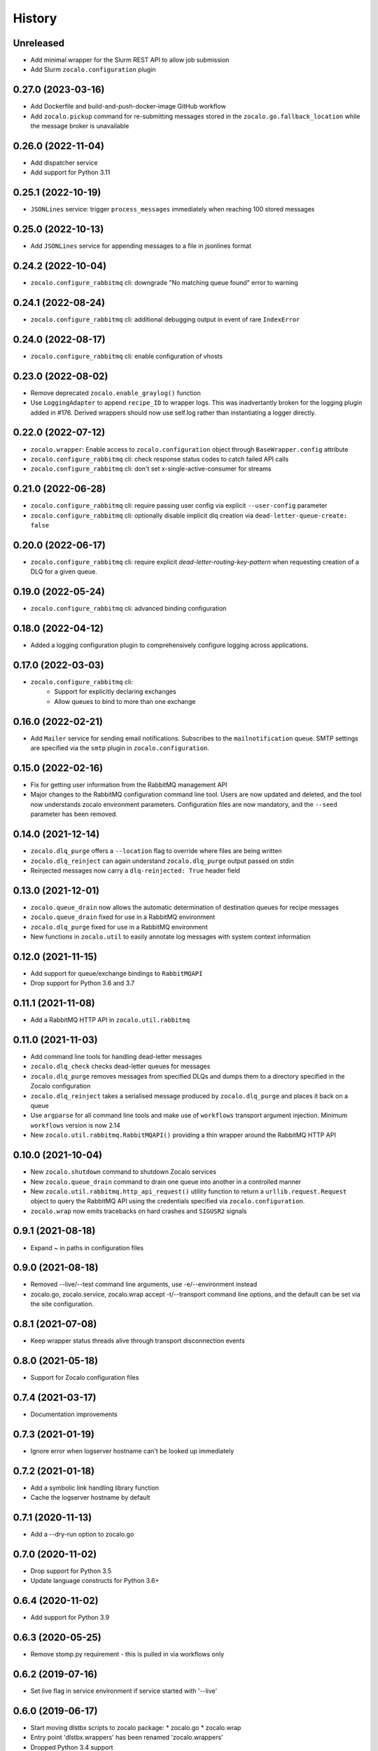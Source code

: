 =======
History
=======

Unreleased
----------
* Add minimal wrapper for the Slurm REST API to allow job submission
* Add Slurm ``zocalo.configuration`` plugin

0.27.0 (2023-03-16)
-------------------
* Add Dockerfile and build-and-push-docker-image GitHub workflow
* Add ``zocalo.pickup`` command for re-submitting messages stored in the ``zocalo.go.fallback_location`` while the message broker is unavailable

0.26.0 (2022-11-04)
-------------------
* Add dispatcher service
* Add support for Python 3.11

0.25.1 (2022-10-19)
-------------------
* ``JSONLines`` service: trigger ``process_messages`` immediately when reaching 100 stored messages

0.25.0 (2022-10-13)
-------------------
* Add ``JSONLines`` service for appending messages to a file in jsonlines format

0.24.2 (2022-10-04)
-------------------
* ``zocalo.configure_rabbitmq`` cli: downgrade "No matching queue found" error to warning

0.24.1 (2022-08-24)
-------------------
* ``zocalo.configure_rabbitmq`` cli: additional debugging output in event of rare ``IndexError``

0.24.0 (2022-08-17)
-------------------
* ``zocalo.configure_rabbitmq`` cli: enable configuration of vhosts

0.23.0 (2022-08-02)
-------------------
* Remove deprecated ``zocalo.enable_graylog()`` function
* Use ``LoggingAdapter`` to append ``recipe_ID`` to wrapper logs.
  This was inadvertantly broken for the logging plugin added in #176.
  Derived wrappers should now use self.log rather than instantiating
  a logger directly.

0.22.0 (2022-07-12)
-------------------
* ``zocalo.wrapper``: Enable access to ``zocalo.configuration`` object through ``BaseWrapper.config`` attribute
* ``zocalo.configure_rabbitmq`` cli: check response status codes to catch failed API calls
* ``zocalo.configure_rabbitmq`` cli: don't set x-single-active-consumer for streams

0.21.0 (2022-06-28)
-------------------
* ``zocalo.configure_rabbitmq`` cli: require passing user config
  via explicit ``--user-config`` parameter
* ``zocalo.configure_rabbitmq`` cli: optionally disable implicit
  dlq creation via ``dead-letter-queue-create: false``

0.20.0 (2022-06-17)
-------------------
* ``zocalo.configure_rabbitmq`` cli: require explicit
  `dead-letter-routing-key-pattern` when requesting
  creation of a DLQ for a given queue.

0.19.0 (2022-05-24)
-------------------
* ``zocalo.configure_rabbitmq`` cli: advanced binding configuration

0.18.0 (2022-04-12)
-------------------
* Added a logging configuration plugin to comprehensively
  configure logging across applications.

0.17.0 (2022-03-03)
-------------------
* ``zocalo.configure_rabbitmq`` cli:
    * Support for explicitly declaring exchanges
    * Allow queues to bind to more than one exchange

0.16.0 (2022-02-21)
-------------------
* Add ``Mailer`` service for sending email notifications.
  Subscribes to the ``mailnotification`` queue. SMTP settings are specified
  via the ``smtp`` plugin in ``zocalo.configuration``.

0.15.0 (2022-02-16)
-------------------
* Fix for getting user information from the RabbitMQ management API
* Major changes to the RabbitMQ configuration command line tool.
  Users are now updated and deleted, and the tool now understands
  zocalo environment parameters. Configuration files are now
  mandatory, and the ``--seed`` parameter has been removed.

0.14.0 (2021-12-14)
-------------------
* ``zocalo.dlq_purge`` offers a ``--location`` flag to override where files are
  being written
* ``zocalo.dlq_reinject`` can again understand ``zocalo.dlq_purge`` output
  passed on stdin
* Reinjected messages now carry a ``dlq-reinjected: True`` header field

0.13.0 (2021-12-01)
-------------------
* ``zocalo.queue_drain`` now allows the automatic determination
  of destination queues for recipe messages
* ``zocalo.queue_drain`` fixed for use in a RabbitMQ environment
* ``zocalo.dlq_purge`` fixed for use in a RabbitMQ environment
* New functions in ``zocalo.util`` to easily annotate log messages
  with system context information

0.12.0 (2021-11-15)
-------------------
* Add support for queue/exchange bindings to ``RabbitMQAPI``
* Drop support for Python 3.6 and 3.7

0.11.1 (2021-11-08)
-------------------
* Add a RabbitMQ HTTP API in ``zocalo.util.rabbitmq``

0.11.0 (2021-11-03)
-------------------
* Add command line tools for handling dead-letter messages
* ``zocalo.dlq_check`` checks dead-letter queues for messages
* ``zocalo.dlq_purge`` removes messages from specified DLQs and dumps them to a directory
  specified in the Zocalo configuration
* ``zocalo.dlq_reinject`` takes a serialised message produced by ``zocalo.dlq_purge`` and
  places it back on a queue
* Use ``argparse`` for all command line tools and make use of ``workflows`` transport
  argument injection. Minimum ``workflows`` version is now 2.14
* New ``zocalo.util.rabbitmq.RabbitMQAPI()`` providing a thin wrapper around the
  RabbitMQ HTTP API

0.10.0 (2021-10-04)
-------------------
* New ``zocalo.shutdown`` command to shutdown Zocalo services
* New ``zocalo.queue_drain`` command to drain one queue into another in a controlled manner
* New ``zocalo.util.rabbitmq.http_api_request()`` utility function to return a
  ``urllib.request.Request`` object to query the RabbitMQ API using the credentials
  specified via ``zocalo.configuration``.
* ``zocalo.wrap`` now emits tracebacks on hard crashes and ``SIGUSR2`` signals

0.9.1 (2021-08-18)
------------------
* Expand ~ in paths in configuration files

0.9.0 (2021-08-18)
------------------
* Removed --live/--test command line arguments, use -e/--environment instead
* zocalo.go, zocalo.service, zocalo.wrap accept -t/--transport command line
  options, and the default can be set via the site configuration.

0.8.1 (2021-07-08)
------------------
* Keep wrapper status threads alive through transport disconnection events

0.8.0 (2021-05-18)
------------------
* Support for Zocalo configuration files

0.7.4 (2021-03-17)
------------------
* Documentation improvements

0.7.3 (2021-01-19)
------------------
* Ignore error when logserver hostname can't be looked up immediately

0.7.2 (2021-01-18)
------------------
* Add a symbolic link handling library function
* Cache the logserver hostname by default

0.7.1 (2020-11-13)
------------------
* Add a --dry-run option to zocalo.go

0.7.0 (2020-11-02)
------------------
* Drop support for Python 3.5
* Update language constructs for Python 3.6+

0.6.4 (2020-11-02)
------------------
* Add support for Python 3.9

0.6.3 (2020-05-25)
------------------
* Remove stomp.py requirement - this is pulled in via workflows only

0.6.2 (2019-07-16)
------------------
* Set live flag in service environment if service started with '--live'

0.6.0 (2019-06-17)
------------------
* Start moving dlstbx scripts to zocalo package:
  * zocalo.go
  * zocalo.wrap
* Entry point 'dlstbx.wrappers' has been renamed 'zocalo.wrappers'
* Dropped Python 3.4 support


0.5.4 (2019-03-22)
------------------
* Compatibility fixes for graypy >= 1.0

0.5.2 (2018-12-11)
------------------
* Don't attempt to load non-existing file


0.5.1 (2018-12-04)
------------------
* Fix packaging bug which meant files were missing from the release


0.5.0 (2018-12-04)
------------------
* Add zocalo.service command to start services


0.4.0 (2018-12-04)
------------------
* Add status notification thread logic


0.3.0 (2018-12-04)
------------------
* Add schlockmeister service and base wrapper class


0.2.0 (2018-11-28)
------------------
* Add function to enable logging to graylog


0.1.0 (2018-10-19)
------------------
* First release on PyPI.
